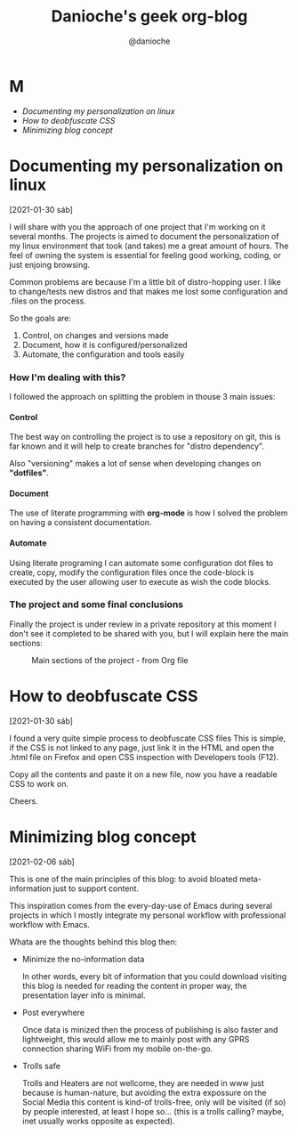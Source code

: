 #+TITLE: Danioche's geek org-blog
#+OPTIONS: toc:nil num:4 H:4 ^:nil pri:t
#+HTML_HEAD: <link rel="stylesheet" type="text/css" href="blog.css"/>
#+OPTIONS: html-style:nil
#+AUTHOR: @danioche

* M

- [[Documenting my personalization on linux][Documenting my personalization on linux]]
- [[How to deobfuscate CSS][How to deobfuscate CSS]]
- [[Minimizing blog concept][Minimizing blog concept]]

* Documenting my personalization on linux
:PROPERTIES:
  :UNNUMBERED: notoc
:END:
[2021-01-30 sáb]

I will share with you the approach of one project that I'm working on it several months.
The projects is aimed to document the personalization of my linux environment that took (and takes) me a great amount of hours. The feel of owning the system is essential for feeling good working, coding, or just enjoing browsing.

Common problems are because I'm a little bit of distro-hopping user. I like to change/tests new distros and that makes me lost some configuration and .files on the process.

So the goals are:

1. Control, on changes and versions made
2. Document, how it is configured/personalized
3. Automate, the configuration and tools easily

*** How I'm dealing with this?

I followed the approach on splitting the problem in thouse 3 main issues:

**** Control

The best way on controlling the project is to use a repository on git, this is far known and it will help to create branches for "distro dependency".

Also "versioning" makes a lot of sense when developing changes on *"dotfiles"*.

**** Document

The use of literate programming with *org-mode* is how I solved the problem on having a consistent documentation.

**** Automate

Using literate programing I can automate some configuration dot files to create, copy, modify the configuration files once the code-block is executed by the user allowing user to execute as wish the code blocks.

*** The project and some final conclusions

Finally the project is under review in a private repository at this moment I don't see it completed to be shared with you, but I will explain here the main sections:

#+CAPTION: Main sections of the project - from Org file
[[./img/linux-config-org-file-screenshot.png]]


* How to deobfuscate CSS
[2021-01-30 sáb]

 I found a very quite simple process to deobfuscate CSS files This is simple, if the CSS is not linked to any page, just link it in the HTML and open the .html file on Firefox and open CSS inspection with Developers tools (F12).

 Copy all the contents and paste it on a new file, now you have a readable CSS to work on.

 Cheers.

* Minimizing blog concept
[2021-02-06 sáb]

 This is one of the main principles of this blog: to avoid bloated meta-information just to support content.

 This inspiration comes from the every-day-use of Emacs during several projects in which I mostly integrate my personal workflow with professional workflow with Emacs.

 Whata are the thoughts behind this blog then:

 - Minimize the no-information data

   In other words, every bit of information that you could download visiting this blog is needed for reading the content in proper way, the presentation layer info is minimal.

 - Post everywhere

   Once data is minized then the process of publishing is also faster and lightweight, this would allow me to mainly post with any GPRS connection sharing WiFi from my mobile on-the-go.

 - Trolls safe

   Trolls and Heaters are not wellcome, they are needed in www just because is human-nature, but avoiding the extra expossure on the Social Media this content is kind-of trolls-free, only will be visited (if so) by people interested, at least I hope so... (this is a trolls calling? maybe, inet usually works opposite as expected).
